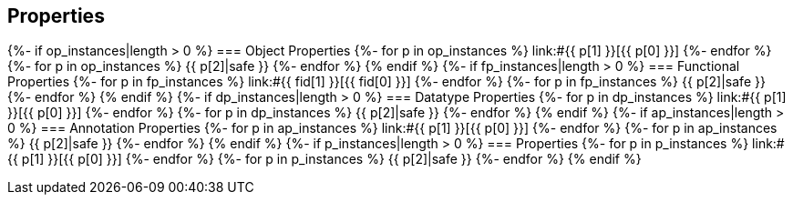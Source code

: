 == Properties

{%- if op_instances|length > 0 %}
=== Object Properties
{%- for p in op_instances %}
link:#{{ p[1] }}[{{ p[0] }}]
{%- endfor %}
{%- for p in op_instances %}
{{ p[2]|safe }}
{%- endfor %}
{% endif %}
{%- if fp_instances|length > 0 %}
=== Functional Properties
{%- for p in fp_instances %}
link:#{{ fid[1] }}[{{ fid[0] }}]
{%- endfor %}
{%- for p in fp_instances %}
{{ p[2]|safe }}
{%- endfor %}
{% endif %}
{%- if dp_instances|length > 0 %}
=== Datatype Properties
{%- for p in dp_instances %}
link:#{{ p[1] }}[{{ p[0] }}]
{%- endfor %}
{%- for p in dp_instances %}
{{ p[2]|safe }}
{%- endfor %}
{% endif %}
{%- if ap_instances|length > 0 %}
=== Annotation Properties
{%- for p in ap_instances %}
link:#{{ p[1] }}[{{ p[0] }}]
{%- endfor %}
{%- for p in ap_instances %}
{{ p[2]|safe }}
{%- endfor %}
{% endif %}
{%- if p_instances|length > 0 %}
=== Properties
{%- for p in p_instances %}
link:#{{ p[1] }}[{{ p[0] }}]
{%- endfor %}
{%- for p in p_instances %}
{{ p[2]|safe }}
{%- endfor %}
{% endif %}
